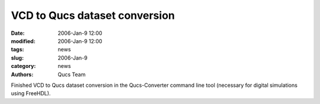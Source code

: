 VCD to Qucs dataset conversion
##############################

:date: 2006-Jan-9 12:00
:modified: 2006-Jan-9 12:00
:tags: news
:slug: 2006-Jan-9
:category: news
:authors: Qucs Team

Finished VCD to Qucs dataset conversion in the Qucs-Converter command line tool (necessary for digital simulations using FreeHDL).
